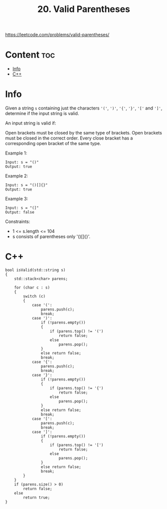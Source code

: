 #+title: 20. Valid Parentheses

https://leetcode.com/problems/valid-parentheses/

* Content :toc:
- [[#info][Info]]
- [[#c][C++]]

* Info

Given a string =s= containing just the characters ='('=, =')'=, ='{'=, ='}'=, ='['= and =']'=, determine if the input string is valid.

An input string is valid if:

Open brackets must be closed by the same type of brackets.
Open brackets must be closed in the correct order.
Every close bracket has a corresponding open bracket of the same type.

Example 1:

#+begin_src C++
Input: s = "()"
Output: true
#+end_src

Example 2:

#+begin_src C++
Input: s = "()[]{}"
Output: true
#+end_src

Example 3:

#+begin_src C++
Input: s = "(]"
Output: false
#+end_src

Constraints:
- 1 <= s.length <= 104
- s consists of parentheses only '()[]{}'.

* C++

#+begin_src C++
bool isValid(std::string s)
{
    std::stack<char> parens;

    for (char c : s)
    {
        switch (c)
        {
            case '(':
                parens.push(c);
                break;
            case ')':
                if (!parens.empty())
                {
                    if (parens.top() != '(')
                        return false;
                    else
                        parens.pop();
                }
                else return false;
                break;
            case '{':
                parens.push(c);
                break;
            case '}':
                if (!parens.empty())
                {
                    if (parens.top() != '{')
                        return false;
                    else
                        parens.pop();
                }
                else return false;
                break;
            case '[':
                parens.push(c);
                break;
            case ']':
                if (!parens.empty())
                {
                    if (parens.top() != '[')
                        return false;
                    else
                        parens.pop();
                }
                else return false;
                break;
        }
    }
    if (parens.size() > 0)
        return false;
    else
        return true;
}
#+end_src
